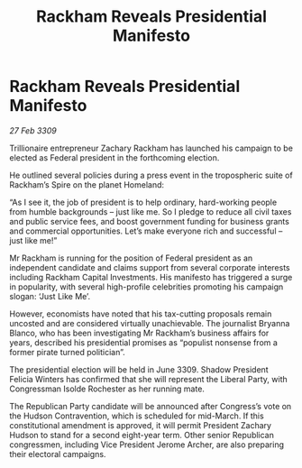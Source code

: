 :PROPERTIES:
:ID:       a6be6285-dcf7-4ce2-9fbe-240ea6623613
:END:
#+title: Rackham Reveals Presidential Manifesto
#+filetags: :galnet:

* Rackham Reveals Presidential Manifesto

/27 Feb 3309/

Trillionaire entrepreneur Zachary Rackham has launched his campaign to be elected as Federal president in the forthcoming election. 

He outlined several policies during a press event in the tropospheric suite of Rackham’s Spire on the planet Homeland: 

“As I see it, the job of president is to help ordinary, hard-working people from humble backgrounds – just like me. So I pledge to reduce all civil taxes and public service fees, and boost government funding for business grants and commercial opportunities. Let’s make everyone rich and successful – just like me!” 

Mr Rackham is running for the position of Federal president as an independent candidate and claims support from several corporate interests including Rackham Capital Investments. His manifesto has triggered a surge in popularity, with several high-profile celebrities promoting his campaign slogan: ‘Just Like Me’. 

However, economists have noted that his tax-cutting proposals remain uncosted and are considered virtually unachievable. The journalist Bryanna Blanco, who has been investigating Mr Rackham’s business affairs for years, described his presidential promises as “populist nonsense from a former pirate turned politician”. 

The presidential election will be held in June 3309. Shadow President Felicia Winters has confirmed that she will represent the Liberal Party, with Congressman Isolde Rochester as her running mate. 

The Republican Party candidate will be announced after Congress’s vote on the Hudson Contravention, which is scheduled for mid-March. If this constitutional amendment is approved, it will permit President Zachary Hudson to stand for a second eight-year term. Other senior Republican congressmen, including Vice President Jerome Archer, are also preparing their electoral campaigns.
